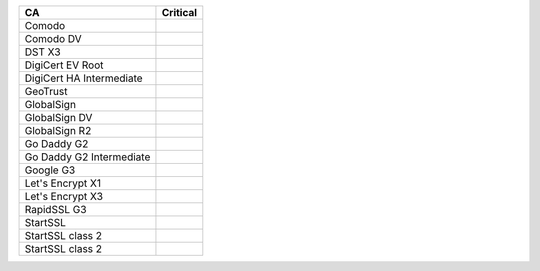 ========================  ==========
CA                        Critical
========================  ==========
Comodo
Comodo DV
DST X3
DigiCert EV Root
DigiCert HA Intermediate
GeoTrust
GlobalSign
GlobalSign DV
GlobalSign R2
Go Daddy G2
Go Daddy G2 Intermediate
Google G3
Let's Encrypt X1
Let's Encrypt X3
RapidSSL G3
StartSSL
StartSSL class 2
StartSSL class 2
========================  ==========